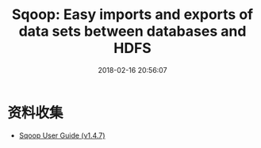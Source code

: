 #+TITLE: Sqoop: Easy imports and exports of data sets between databases and HDFS
#+DATE: 2018-02-16 20:56:07

* 资料收集
- [[http://sqoop.apache.org/docs/1.4.7/SqoopUserGuide.html][Sqoop User Guide (v1.4.7)]]
